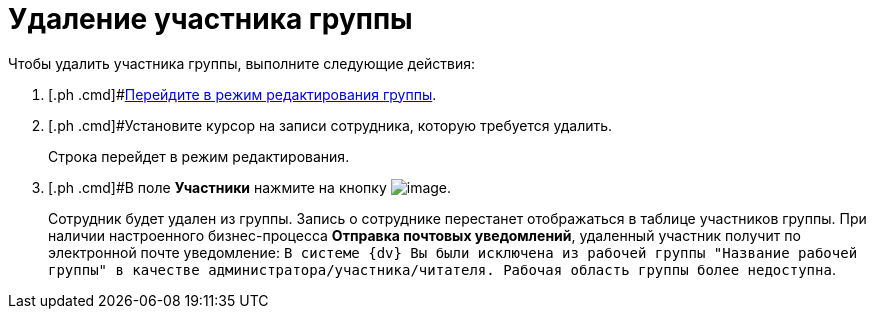 = Удаление участника группы

Чтобы удалить участника группы, выполните следующие действия:

[[task_gzj_1d4_pp__steps_ryt_3d4_pp]]
. [.ph .cmd]#xref:task_WorkGroups_change.adoc[Перейдите в режим редактирования группы].
. [.ph .cmd]#Установите курсор на записи сотрудника, которую требуется удалить.
+
Строка перейдет в режим редактирования.
. [.ph .cmd]#В поле *Участники* нажмите на кнопку image:buttons/Delete_red_x.png[image].
+
Сотрудник будет удален из группы. Запись о сотруднике перестанет отображаться в таблице участников группы. При наличии настроенного бизнес-процесса *Отправка почтовых уведомлений*, удаленный участник получит по электронной почте уведомление: `В системе                         {dv} Вы были исключена из рабочей группы "Название рабочей группы" в                         качестве администратора/участника/читателя. Рабочая область группы более                         недоступна`.

